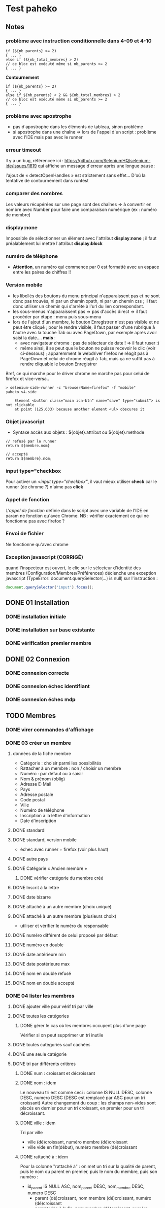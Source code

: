 * Test paheko
** Notes
*** problème avec instruction conditionnelle dans 4-09 et 4-10
#+BEGIN_SRC shell
if (${nb_parents} >= 2)
{ ... }
else if (${nb_total_membres} > 2)
// ce bloc est exécuté même si nb_parents >= 2
{ ... }
#+END_SRC

**Contournement**
#+BEGIN_SRC shell
if (${nb_parents} >= 2)
{ ... }
else if ${nb_parents} < 2 && ${nb_total_membres} > 2
// ce bloc est exécuté même si nb_parents >= 2
{ ... }
#+END_SRC
*** problème avec apostrophe
- pas d'apostrophe dans les éléments de tableau, sinon problème
- si apostrophe dans une chaîne => lors de l'appel d'un script :
  problème avec l'IDE mais pas avec le runner
*** erreur timeout
Il y a un bug, référenceé ici : https://github.com/SeleniumHQ/selenium-ide/issues/1819
qui affiche un message d'erreur après une longue pause :
#+BEGIN_COMMENT
  Jest did not exit one second after the test run has completed.

  'This usually means that there are asynchronous operations that
  weren't stopped in your tests. Consider running Jest with
  `--detectOpenHandles` to troubleshoot this issue.
#+END_COMMENT
l'ajout de « detectOpenHandles » est strictement sans effet...
D'où la tentative de contournement dans runtest
*** comparer des nombres
Les valeurs récupérées sur une page sont des chaînes => à convertir en
nombre avec Number pour faire une comparaison numérique (ex : numéro
de membre)
*** display:none
Impossible de sélectionner un élément avec l'attribut **display:none**
; il faut préalablement lui mettre l'attribut **display:block**
*** numéro de téléphone
- **Attention**, un numéro qui commence par 0 est formatté avec un
  espace entre les paires de chiffres !!
*** Version mobile
- les libellés des boutons du menu principal n'apparaissent pas et ne
  sont donc pas trouvés, ni par un chemin xpath, ni par un chemin css
  ; il faut donc utiliser un chemin qui s'arrête à l'url du lien
  correspondant.
- les sous-menus n'apparaissent pas => pas d'accès direct => il faut
  procéder par étape : menu puis sous-menu
- lors de l'ajout d'un membre, le bouton Enregistrer n'est pas visible
  et ne peut être cliqué ; pour le rendre visible, il faut passer
  d'une rubrique à l'autre avec la touche Tab ou avec PageDown, par
  exemple après avoir saisi la date.... **mais** :
  - avec navigateur chrome : pas de sélecteur de date ! => il faut ruser :(
  - même ainsi, il se peut que le bouton ne puisse recevoir le clic
    (voir ci-dessous) ; apparemment le webdriver firefox ne réagit pas
    à PageDown et celui de chrome réagit à Tab, mais ça ne suffit pas
    à rendre cliquable le bouton Enregistrer

Bref, ce qui marche pour le driver chrome ne marche pas pour celui de firefox et vice-versa..

#+BEGIN_SRC shell
> selenium-side-runner -c "browserName=firefox" -f "mobile" paheko_v4.side

    Element <button class="main icn-btn" name="save" type="submit"> is not clickable
    at point (125,633) because another element <ul> obscures it
#+END_SRC

*** Objet javascript
- Syntaxe accès aux objets : ${objet}.attribut ou ${objet}.methode

#+BEGIN_SRC
// refusé par le runner
return ${membre.nom}

// accepté
return ${membre}.nom;
#+END_SRC

*** input type="checkbox
Pour activer un /<input type="checkbox"/, il vaut mieux utiliser
**check** car le runner (de chrome ?) n'aime pas **click**
*** Appel de fonction
L'/appel de fonction/ définie dans le script avec une variable de
l'IDE en param ne fonction qu'avec Chrome.  NB : vérifier exactement
ce qui ne fonctionne pas avec firefox ?

*** Envoi de fichier
Ne fonctionne qu'avec chrome

*** Exception javascript (CORRIGÉ)
quand l'inspecteur est ouvert, le clic sur le sélecteur d'identité des
membres (Configuration/Membres/Préférences) déclenche une exception
javascript (TypeError: document.querySelector(...) is null) sur l'instruction :
#+BEGIN_SRC javascript
document.querySelector('input').focus();
#+END_SRC

** DONE 01 Installation
*** DONE installation initiale
*** DONE installation sur base existante
*** DONE vérification premier membre
** DONE 02 Connexion
*** DONE connexion correcte
*** DONE connexion échec identifiant
*** DONE connexion échec mdp
** TODO Membres
*** DONE virer commandes d'affichage
*** DONE 03 créer un membre
**** données de la fiche membre
- Catégorie : choisir parmi les possibilités
- Rattacher à un membre : non / choisir un membre
- Numéro : par défaut ou à saisir
- Nom & prénom (oblig)
- Adresse E-Mail
- Pays
- Adresse postale
- Code postal
- Ville
- Numéro de téléphone
- Inscription à la lettre d'information
- Date d'inscription
**** DONE standard
**** DONE standard, version mobile
- échec avec runner + firefox (voir plus haut)
**** DONE autre pays
**** DONE Catégorie « Ancien membre »
***** DONE vérifier catégorie du membre créé
**** DONE Inscrit à la lettre
**** DONE date bizarre
**** DONE attaché à un autre membre (choix unique)
**** DONE attaché à un autre membre (plusieurs choix)
- utiliser et vérifier le numéro du responsable
**** DONE numéro différent de celui proposé par défaut
**** DONE numéro en double
**** DONE date antérieure min
**** DONE date postérieure max
**** DONE nom en double refusé
**** DONE nom en double accepté
*** DONE 04 lister les membres
**** DONE ajouter ville pour vérif tri par ville
**** DONE toutes les catégories
***** DONE gérer le cas où les membres occupent plus d'une page
Vérifier si on peut supprimer un tri inutile
**** DONE toutes catégories sauf cachées
**** DONE une seule catégorie
**** DONE tri par différents critères
***** DONE num : croissant et décroissant
***** DONE nom : idem
Le nouveau tri est comme ceci :
colonne IS NULL DESC, colonne DESC, numero DESC
(DESC est remplacé par ASC pour un tri croissant)
Autre changement du coup : les champs non-vides sont placés en dernier
pour un tri croissant, en premier pour un tri décroissant.

***** DONE ville : idem
Tri par ville
- ville (dé)croissant, numéro membre (dé)croissant
- ville vide en fin(début), numéro membre (dé)croissant

***** DONE rattaché à : idem

Pour la colonne "rattaché à" : on met un tri sur la
qualité de parent, puis le nom du parent en premier, puis le nom du
membre, puis son numéro :
- id_parent IS NULL ASC, nom_parent DESC, nom_membre DESC, numero DESC
  - parent (dé)croissant, nom membre (dé)croissant, numéro (dé)croissant
  - parent vide à la fin, nom membre (dé)croissant, numéro (dé)croissant

***** DONE responsable : idem
is_parent ASC, nom_membre DESC, numero DESC

**** DONE consulter fiche
*** DONE 05 rechercher des membres
**** Remarques :
- si la recherche trouve un seul résultat, elle affiche directement la
  fiche du membre
- s'il y a plusieurs résultats, la recherche affiche l'onglet
  « Recherche avancée » avec les résultats
- s'il n'y a aucun résultat, la recherche affiche l'onglet
  « Recherche avancée » avec une liste de résultats vide
**** DONE chercher par nom
***** DONE résultat unique (garantir l'unicité du nom cherché)
***** DONE plusieurs résultats
***** DONE aucun résultat
**** DONE chercher par numéro
***** DONE un résultat
***** DONE aucun résultat
**** DONE par courriel
***** DONE un seul résultat => fiche membre
***** DONE 0 résultat => onglet « Recherche avancée »
***** DONE plusieurs résultats => onglet « Recherche avancée »
*** DONE 06 supprimer un membre
NB : le tri des membres ne change pas après suppression
**** DONE plusieurs membres sélectionnés
**** DONE sélectionné = admin (ou connecté ?)
**** aucun membre sélectionné => action interdite
*** DONE 07 modifier un membre
**** DONE modifier caractéristiques « simples »
 - si un seul membre => en créer un deuxième
 - chercher le premier numéro disponible
 - chercher puis modifier le premier membre de numéro différent de 1
 - modifier les différents champs
   - numéro
   - catégorie
   - nom, prénom
   - courriel
   - adresse
   - code postal
   - ville
   - téléphone
   - lettre info
   - date inscription
 - enregistrer
 - vérifier les infos
**** DONE définir le mot de passe du membre
- sélectionner un membre actif (pas ancien, car pas le droit de se
  connecter)
- cliquer Définir mdp
- saisir deux fois un mdp généré
- mémoriser nom et adresse courriel
- déconnecter
- connexion avec
  - adresse courriel
  - mdp
- vérifier Nom présent page accueil
- vérifier numéro membre sur fiche membre
**** DONE rattacher un membre
- créer deux membres et mémoriser leurs numéros
- rattacher le premier au deuxième à l'aide de son numéro
- vérifier les deux membres
*** DONE 08 importer des membres
**** Remarques
- Si déjà tu peux tester qu'un fichier CSV donné s'importe bien, c'est
  déjà génial je pense
- ¿ Tester les possiblités d'ignorer certains champs ?
**** DONE Créer tous les membres
- Tous les membres trouvés dans le fichier seront créés.
- Cela peut amener à avoir des membres en doublon si on réalise
  plusieurs imports du même fichier.
***** DONE création sans conflit
***** DONE création avec conflit
***** DONE création sans en-tête
***** ¿ création en choisissant certaines options ?
**** DONE Mettre à jour en utilisant le numéro de membre
- Les membres présents dans le fichier qui mentionnent un numéro de
  membre seront mis à jour en utilisant ce numéro.
- Si une ligne du fichier mentionne un numéro de membre qui n'existe
  pas ou n'a pas de numéro de membre, l'import échouera.
***** DONE tous les membres existent ; certains sont mis à jour
***** DONE au moins un membre n'existe pas
**** DONE Automatique : créer ou mettre à jour en utilisant le numéro de membre
- Met à jour la fiche d'un membre si son numéro existe, sinon crée un
  membre si le numéro de membre indiqué n'existe pas ou n'est pas
  renseigné.
*** DONE 09 exporter des membres

Je ne sais pas ce que permet Selenium, mais si déjà tu peux tester que
ça produit bien un fichier de plus de 0 octets ça sera bien.

- avec le runner :
  - avec fenêtre, fichier exporté placé dans le répertoire par défaut ~/Downloads
  - sans fenêtre, le fichier est enregistré dans le répertoire de travail... pas toujours !
	- MAIS l'ajout d'une opération après le déclenchement de
      l'enregistrement permet la bonne terminaison de l'enregistrement

- avec l'IDE sous chrome : la version 107 de chrome ne supporte plus l'IDE ....

*** DONE 10 configuration membres Préférences
**** DONE 10-01 catégorie par défaut des nouveaux membres
**** DONE champs utilisés pour définir identité
***** DONE 10-02 ajouter adresse courriel au champ Nom & Prénom
***** DONE 10-03 remplacer le champ Nom & Prénom par le champ courriel
**** DONE identifiant connexion
***** DONE 10-04 connexion par numéro
**** DONE durée de conservation journaux d'activité
***** DONE 10-05 journal : aucun
- créer un membre
- lui attribuer un mot de passe
- mettre la durée de conservatin à 0
- déconnexion admin
- connexion du membre
- vérifier journal connexion vide
- déconnexion
- connexion admin
- vérification absence membre dans journal
**** ¿ déconnexion automatique ?
*** TODO 11 configuration membres Fiche
**** TODO ajouter un champ à la fiche membre
PB : le bouton de suppression finale du champ est pris en compte par
l'IDE mais pas toujours par le runner
***** DONE 11-01 ajout année naissance
***** DONE 11-02 ajout champ perso texte libre
***** DONE 11-03 ajout champ perso texte choix multiple
***** DONE 11-04 ajout champ perso texte multilignes
***** DONE 11-05 ajout champ perso calculé
***** DONE 11-06 ajout champ perso email
**** TODO modifier un champ de la fiche membre
**** TODO changer l'ordre des champs de la fiche membre

 -> vérifier ensuite que les champs membre ajoutés fonctionnent bien dans
 la fiche du membre (et ce pour chaque type de champ ?) et apparaissent
 dans la liste des membres

 + Autres éléments de config des membres :
 -> modifier l'identifiant de connexion
 -> modifier les champs pour l'identité du membre

**** TODO supprimer un champ dans la fiche membre
*** TODO 12 configuration membres Catégories et Droits
**** TODO ajouter une catégorie
**** TODO modifier une catégorie
**** TODO supprimer une catégorie
**** TODO droits
 -> vérifier que le droit lecture/écriture/administration fonctionne
 bien, notamment via le bouton "connexion à la place du membre"

*** journal d'audit
** prise en main
*** DONE test installation

 Exemple de test (après avoir installé un Paheko sur sa machine, sur le
 vhost "paheko.localhost", sans base de données) :
 - se rendre à l'adresse http://testpaheko.local.bzh
 - remplir le formulaire d'installation
 - valider le formulaire (cliquer sur le bouton en bas de page)
 - sur la page suivante cliquer ensuite sur "configuration" dans le menu
 - vérifier que les informations de l'association indiquées lors
   l'installation se retrouvent exactement dans les champs de la
   configuration
 - cliquer sur le menu "Membres"
 - vérifier que le membre par défaut est bien dans la liste
 - cliquer sur la fiche du membre
 - vérifier que l'adresse e-mail et autres infos remplies à
   l'installation sont bien là

 interpeller noircir colis allumer

*** DONE test connexion
 - si déjà connecté => fermer connexion

*** TODO Démarrer la comptabilité
 - cas normal
   - choix du PC
   - dates exercice
 - vérifications
   - nombre d'écritures
   - PC
   - dates exercice
 - tester erreur saisie dates
 - tester modif pays

*** TODO test saisie recette

 Un autre test pour la compta :
 - se rendre à l'adresse http://testpaheko.local.bzh/admin/ (après avoir été
   connecté dans un test précédent, que je ne détaille pas ici)
 - cliquer sur le menu "Saisie" dans la compta
 - cliquer sur "recette"
 - renseigner un libellé, un montant, les comptes, autres champs etc.
 - valider le formulaire
 - sur la page de détail de l'écriture, vérifier que toutes les
   mentions, comptes et montants correspondent à ce qui a été saisi
 - se rendre sur la page compte de résultat
 - vérifier que le montant de la recette apparaît bien dans les
   produits, que le nom du compte est bon, etc.

** exemples
*** parcours table
Voir file:///home/engel/outils/selenium/tuto.side : lister membres
- compter le nombre d'éléments de la table => nb_elem
- itérer avec un compteur (while) => num
- accéder à l'élément courant grâce au compteur //tr[${num}]

| Command         | Target                                                   | Value   |
|-----------------+----------------------------------------------------------+---------|
| storeXpathCount | xpath=//table[@class=\"list\"]/tbody/tr/th//span         | nb_elem |
| executeScript   | return 1                                                 | num     |
| while           | ${num} <= ${nb_elem}                                     |         |
| storeText       | xpath=//table[@class=\"list\"]/tbody/tr[${num}]/th//span | nom     |
| echo            | ${nom}                                                   |         |
| execute script  | return ${num} + 1                                        | num     |
| end             |                                                          |         |

*** données structurées
- les objets ne sont pas acceptés par le runner (voir
  https://github.com/SeleniumHQ/selenium-ide/issues/1603)
- voir file:///home/engel/outils/selenium/tuto.side forEach
*** envoi fichier
Voir file:///home/engel/devel/recusDons/test/recusDons.side
**Ne fonctionne qu'avec chrome**
- insérer (type) le chemin du fichier dans le champ de saisie du nom
- cliquer le bouton d'envoi
